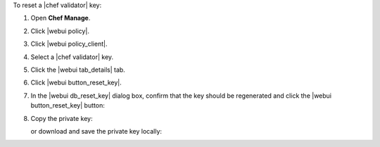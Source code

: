 .. This is an included how-to. 


To reset a |chef validator| key:

#. Open **Chef Manage**.
#. Click |webui policy|.
#. Click |webui policy_client|.
#. Select a |chef validator| key.
#. Click the |webui tab_details| tab.
#. Click |webui button_reset_key|.
#. In the |webui db_reset_key| dialog box, confirm that the key should be regenerated and click the |webui button_reset_key| button:

   .. image:: ../../images/step_manage_webui_admin_organization_reset_key.png

#. Copy the private key:

   .. image:: ../../images/step_manage_webui_policy_client_reset_key_copy.png

   or download and save the private key locally:

   .. image:: ../../images/step_manage_webui_policy_client_reset_key_download.png

